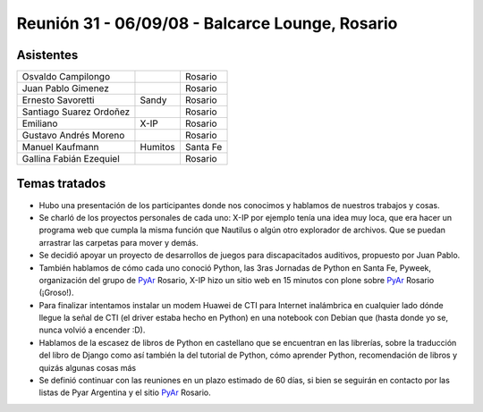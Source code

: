 
Reunión 31 - 06/09/08 - Balcarce Lounge, Rosario
================================================

Asistentes
----------

.. csv-table::

    Osvaldo Campilongo,,Rosario
    Juan Pablo Gimenez,,Rosario
    Ernesto Savoretti,Sandy,Rosario
    Santiago Suarez Ordoñez,,Rosario
    Emiliano,X-IP,Rosario
    Gustavo Andrés Moreno,,Rosario
    Manuel Kaufmann,Humitos,Santa Fe
    Gallina Fabián Ezequiel,,Rosario

Temas tratados
--------------

* Hubo una presentación de los participantes donde nos conocimos y hablamos de nuestros trabajos y cosas.

* Se charló de los proyectos personales de cada uno: X-IP por ejemplo tenía una idea muy loca, que era hacer un programa web que cumpla la misma función que Nautilus o algún otro explorador de archivos. Que se puedan arrastrar las carpetas para mover y demás.

* Se decidió apoyar un proyecto de desarrollos de juegos para discapacitados auditivos, propuesto por Juan Pablo.

* También hablamos de cómo cada uno conoció Python, las 3ras Jornadas de Python en Santa Fe, Pyweek, organización del grupo de PyAr_ Rosario, X-IP hizo un sitio web en 15 minutos con plone sobre PyAr_ Rosario (¡Groso!).

* Para finalizar intentamos instalar un modem Huawei de CTI para Internet inalámbrica en cualquier lado dónde llegue la señal de CTI (el driver estaba hecho en Python) en una notebook con Debian que (hasta donde yo se, nunca volvió a encender :D).

* Hablamos de la escasez de libros de Python en castellano que se encuentran en las librerías, sobre la traducción del libro de Django como así también la del tutorial de Python, cómo aprender Python, recomendación de libros y quizás algunas cosas más

* Se definió continuar con las reuniones en un plazo estimado de 60 días, si bien se seguirán en contacto por las listas de Pyar Argentina y el sitio PyAr_ Rosario.

.. _pyar: /pyar
